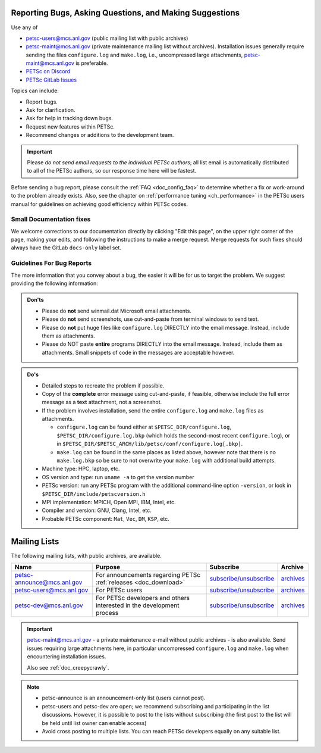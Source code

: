 .. _doc_creepycrawly:

********************************************************
Reporting Bugs, Asking Questions, and Making Suggestions
********************************************************
Use any of

- petsc-users@mcs.anl.gov (public mailing list with public archives)
- petsc-maint@mcs.anl.gov (private maintenance mailing list without archives). Installation
  issues generally require sending the files ``configure.log`` and ``make.log``, i.e., uncompressed large
  attachments, petsc-maint@mcs.anl.gov is preferable.
- `PETSc on Discord <https://discord.gg/Fqm8r6Gcyb>`__
- `PETSc GitLab Issues <https://gitlab.com/petsc/petsc/-/issues>`__

Topics can include:

- Report bugs.
- Ask for clarification.
- Ask for help in tracking down bugs.
- Request new features within PETSc.
- Recommend changes or additions to the development team.

.. important::

   Please `do not send email requests to the individual PETSc authors`; all list email
   is automatically distributed to all of the PETSc authors, so our response time here
   will be fastest.

Before sending a bug report, please consult the :ref:`FAQ <doc_config_faq>` to determine
whether a fix or work-around to the problem already exists. Also, see the chapter on
:ref:`performance tuning <ch_performance>` in the PETSc users manual for guidelines on
achieving good efficiency within PETSc codes.

.. _sec_doc_fixes:

Small Documentation fixes
=========================
We welcome corrections to our documentation directly by clicking "Edit this page", on the upper right corner of the page,
making your edits, and following the instructions to make a merge request. Merge requests for such fixes should always have the GitLab ``docs-only`` label set.


Guidelines For Bug Reports
==========================

The more information that you convey about a bug, the easier it will be for us to target
the problem. We suggest providing the following information:

.. admonition:: Don'ts
   :class: yellow

   - Please do **not** send winmail.dat Microsoft email attachments.
   - Please do **not** send screenshots, use cut-and-paste from terminal windows to send text.
   - Please do **not** put huge files like ``configure.log`` DIRECTLY into the email
     message. Instead, include them as attachments.
   - Please do NOT paste **entire** programs DIRECTLY into the email message. Instead,
     include them as attachments. Small snippets of code in the messages are acceptable however.

.. admonition:: Do's

   - Detailed steps to recreate the problem if possible.
   - Copy of the **complete** error message using cut-and-paste, if feasible, otherwise include the full error
     message as a **text** attachment, not a screenshot.
   - If the problem involves installation, send the entire ``configure.log`` and
     ``make.log`` files as attachments.

     - ``configure.log`` can be found either at ``$PETSC_DIR/configure.log``,
       ``$PETSC_DIR/configure.log.bkp`` (which holds the second-most recent
       ``configure.log``), or in
       ``$PETSC_DIR/$PETSC_ARCH/lib/petsc/conf/configure.log[.bkp]``.

     - ``make.log`` can be found in the same places as listed above, however note that
       there is no ``make.log.bkp`` so be sure to not overwrite your ``make.log`` with
       additional build attempts.
   - Machine type: HPC, laptop, etc.
   - OS version and type: run ``uname -a`` to get the version number
   - PETSc version: run any PETSc program with the additional command-line option ``-version``, or look in
     ``$PETSC_DIR/include/petscversion.h``
   - MPI implementation: MPICH, Open MPI, IBM, Intel, etc.
   - Compiler and version: GNU, Clang, Intel, etc.
   - Probable PETSc component: ``Mat``, ``Vec``, ``DM``, ``KSP``, etc.

.. _doc_mail:

*************
Mailing Lists
*************

The following mailing lists, with public archives, are available.

.. list-table::
   :header-rows: 1

   * - Name
     - Purpose
     - Subscribe
     - Archive
   * - petsc-announce@mcs.anl.gov
     - For announcements regarding PETSc :ref:`releases <doc_download>`
     - `subscribe/unsubscribe <https://lists.mcs.anl.gov/mailman/listinfo/petsc-announce>`__
     - `archives <http://lists.mcs.anl.gov/pipermail/petsc-announce/>`__
   * - petsc-users@mcs.anl.gov
     - For PETSc users
     - `subscribe/unsubscribe <https://lists.mcs.anl.gov/mailman/listinfo/petsc-users>`__
     - `archives <http://lists.mcs.anl.gov/pipermail/petsc-users/>`__
   * - petsc-dev@mcs.anl.gov
     - For PETSc developers and others interested in the development process
     - `subscribe/unsubscribe <https://lists.mcs.anl.gov/mailman/listinfo/petsc-dev>`__
     - `archives <http://lists.mcs.anl.gov/pipermail/petsc-dev/>`__

.. important::

   petsc-maint@mcs.anl.gov - a private maintenance e-mail without public archives - is
   also available. Send issues requiring large attachments here, in particular
   uncompressed ``configure.log`` and  ``make.log`` when encountering installation
   issues.


   Also see :ref:`doc_creepycrawly`.

.. note::

   - petsc-announce is an announcement-only list (users cannot post).
   - petsc-users and petsc-dev are open; we recommend subscribing and participating
     in the list discussions. However, it is possible to post to the lists without
     subscribing (the first post to the list will be held until list owner can
     enable access)
   - Avoid cross posting to multiple lists. You can reach PETSc developers equally
     on any suitable list.

